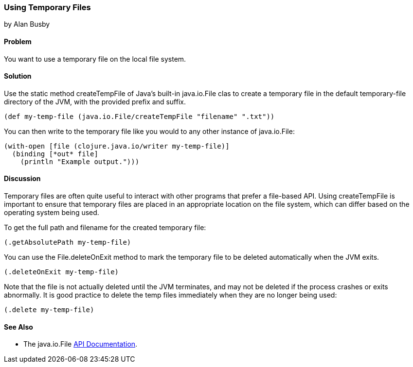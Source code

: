 === Using Temporary Files
[role="byline"]
by Alan Busby

==== Problem

You want to use a temporary file on the local file system.

==== Solution

Use the static method +createTempFile+ of Java's built-in
+java.io.File+ clas to create a temporary file in the default
temporary-file directory of the JVM, with the provided prefix and
suffix.

[source,clojure]
----
(def my-temp-file (java.io.File/createTempFile "filename" ".txt"))
----

You can then write to the temporary file like you would to any other
instance of +java.io.File+:

[source,clojure]
----
(with-open [file (clojure.java.io/writer my-temp-file)]
  (binding [*out* file]
    (println "Example output.")))
----

==== Discussion

Temporary files are often quite useful to interact with other programs
that prefer a file-based API. Using +createTempFile+ is important to
ensure that temporary files are placed in an appropriate location on
the file system, which can differ based on the operating system being
used.

To get the full path and filename for the created temporary file:

[source,clojure]
----
(.getAbsolutePath my-temp-file)
----

You can use the +File.deleteOnExit+ method to mark the temporary file
to be deleted automatically when the JVM exits.

[source,clojure]
----
(.deleteOnExit my-temp-file)
----

Note that the file is not actually deleted until the JVM terminates,
and may not be deleted if the process crashes or exits abnormally. It
is good practice to delete the temp files immediately when they are no
longer being used:

[source,clojure]
----
(.delete my-temp-file)
----

==== See Also

* The +java.io.File+ http://docs.oracle.com/javase/7/docs/api/java/io/File.html[API Documentation].
